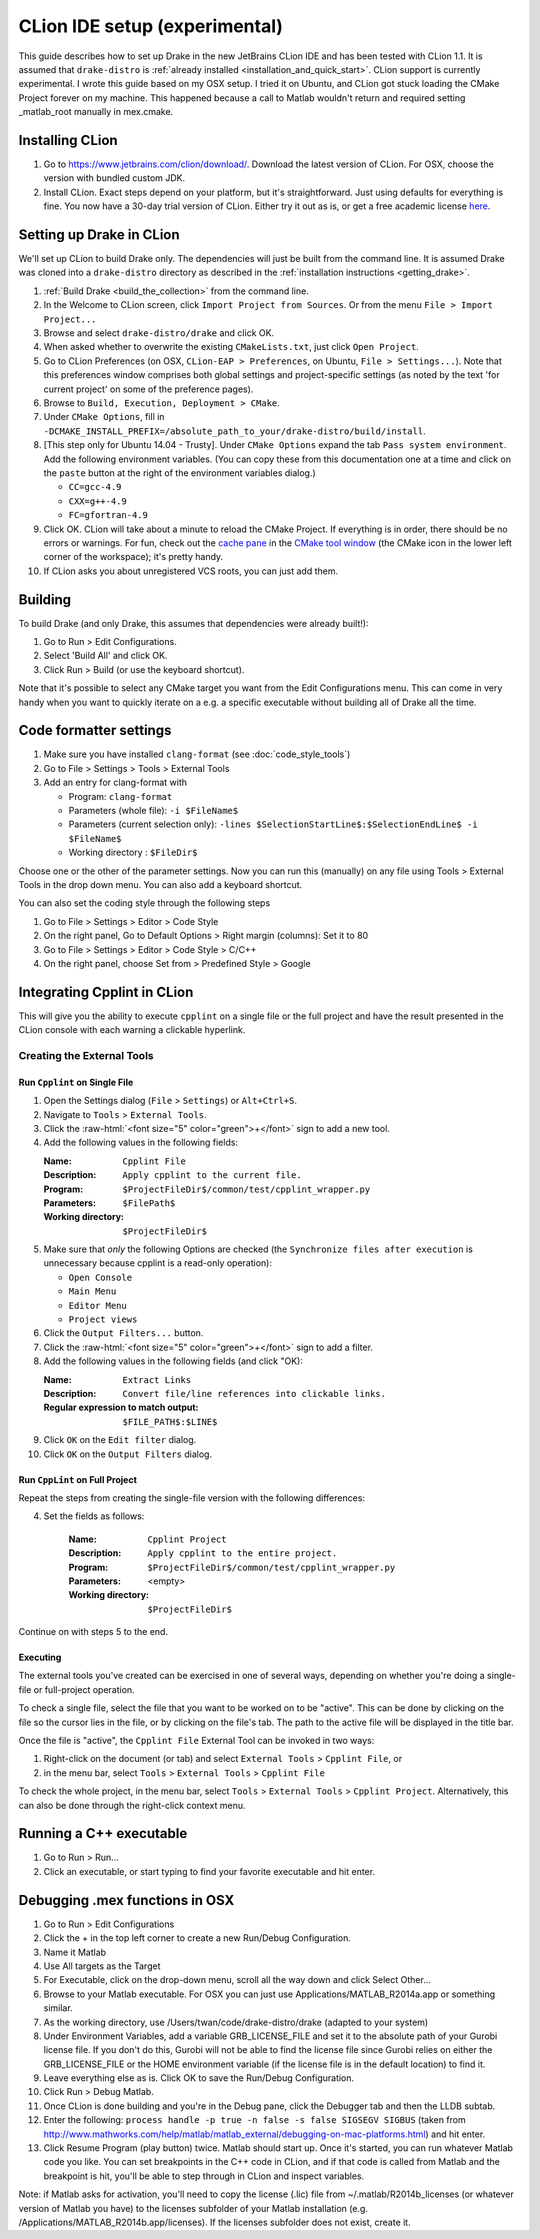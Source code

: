 *****************************************
CLion IDE setup (experimental)
*****************************************

This guide describes how to set up Drake in the new JetBrains CLion IDE and has
been tested with CLion 1.1. It is assumed that ``drake-distro`` is
:ref:`already installed <installation_and_quick_start>`. CLion support is
currently experimental. I wrote this guide based on my OSX setup. I tried it on
Ubuntu, and CLion got stuck loading the CMake Project forever on my
machine. This happened because a call to Matlab wouldn't return and required
setting _matlab_root manually in mex.cmake.

Installing CLion
================

1. Go to https://www.jetbrains.com/clion/download/. Download the latest version
   of CLion. For OSX, choose the version with bundled custom JDK.
2. Install CLion. Exact steps depend on your platform, but it's
   straightforward. Just using defaults for everything is fine. You now have a
   30-day trial version of CLion. Either try it out as is, or get a free
   academic license `here <https://www.jetbrains.com/shop/eform/students>`_.

Setting up Drake in CLion
=========================

We'll set up CLion to build Drake only. The dependencies will just be built
from the command line. It is assumed Drake was cloned into a ``drake-distro``
directory as described in the :ref:`installation instructions <getting_drake>`.

1. :ref:`Build Drake <build_the_collection>` from the command line.
2. In the Welcome to CLion screen, click ``Import Project from Sources``. Or
   from the menu ``File > Import Project...``
3. Browse and select ``drake-distro/drake`` and click OK.
4. When asked whether to overwrite the existing ``CMakeLists.txt``, just click
   ``Open Project``.
5. Go to CLion Preferences (on OSX, ``CLion-EAP > Preferences``, on Ubuntu,
   ``File > Settings...``). Note that this preferences window comprises both
   global settings and project-specific settings (as noted by the text 'for
   current project' on some of the preference pages).
6. Browse to ``Build, Execution, Deployment > CMake``.
7. Under ``CMake Options``, fill in
   ``-DCMAKE_INSTALL_PREFIX=/absolute_path_to_your/drake-distro/build/install``.
8. [This step only for Ubuntu 14.04 - Trusty]. Under ``CMake Options`` 
   expand the tab ``Pass system 
   environment``. Add the following environment variables.  (You can copy these
   from this documentation one at a time and click on the ``paste`` button at
   the right of the environment variables dialog.)

   * ``CC=gcc-4.9``
   * ``CXX=g++-4.9``
   * ``FC=gfortran-4.9``

9. Click OK. CLion will take about a minute to reload the CMake Project. If
   everything is in order, there should be no errors or warnings. For fun,
   check out the `cache pane
   <https://www.jetbrains.com/help/clion/2016.1/cmake-cache.html>`_ in the
   `CMake tool window
   <https://www.jetbrains.com/help/clion/2016.1/cmake.html>`_ (the CMake icon
   in the lower left corner of the workspace); it's pretty handy.
10. If CLion asks you about unregistered VCS roots, you can just add them.

Building
========

To build Drake (and only Drake, this assumes that dependencies were already
built!):

1. Go to Run > Edit Configurations.
2. Select 'Build All' and click OK.
3. Click Run > Build (or use the keyboard shortcut).

Note that it's possible to select any CMake target you want from the Edit
Configurations menu. This can come in very handy when you want to quickly
iterate on a e.g. a specific executable without building all of Drake all the
time.

Code formatter settings
=======================

1. Make sure you have installed ``clang-format`` (see :doc:`code_style_tools`)
2. Go to File > Settings > Tools > External Tools
3. Add an entry for clang-format with

   * Program: ``clang-format``
   * Parameters (whole file): ``-i $FileName$``
   * Parameters (current selection only): 
     ``-lines $SelectionStartLine$:$SelectionEndLine$ -i $FileName$``
   * Working directory : ``$FileDir$``

Choose one or the other of the parameter settings. Now you can run this
(manually) on any file using Tools > External Tools in the drop down menu. You
can also add a keyboard shortcut.

You can also set the coding style through the following steps

1. Go to File > Settings > Editor > Code Style
2. On the right panel, Go to Default Options > Right margin (columns): Set it to 80
3. Go to File > Settings > Editor > Code Style > C/C++
4. On the right panel, choose Set from > Predefined Style > Google

.. _integrating_cpplint_with_clion:
Integrating Cpplint in CLion
============================
This will give you the ability to execute ``cpplint`` on a single file or the full
project and have the result presented in the CLion console with each warning
a clickable hyperlink.

Creating the External Tools
--------------------------

.. role:: raw-html(raw)
   :format: html

Run ``Cpplint`` on Single File
^^^^^^^^^^^^^^^^^^^^^^^^^^^
1. Open the Settings dialog (``File`` > ``Settings``) or ``Alt+Ctrl+S``.
2. Navigate to ``Tools`` > ``External Tools``.
3. Click the :raw-html:`<font size="5" color="green">+</font>` sign to add a new tool.
4. Add the following values in the following fields:

   :Name: ``Cpplint File``
   :Description: ``Apply cpplint to the current file.``
   :Program: ``$ProjectFileDir$/common/test/cpplint_wrapper.py``
   :Parameters: ``$FilePath$``
   :Working directory: ``$ProjectFileDir$``
5. Make sure that *only* the following Options are checked (the 
   ``Synchronize files after execution`` is unnecessary because cpplint is
   a read-only operation):

   - ``Open Console``
   - ``Main Menu``
   - ``Editor Menu``
   - ``Project views``
6. Click the ``Output Filters...`` button.
7. Click the :raw-html:`<font size="5" color="green">+</font>` sign to add a filter.
8. Add the following values in the following fields (and click "OK):

   :Name: ``Extract Links``
   :Description: ``Convert file/line references into clickable links.``
   :Regular expression to match output: ``$FILE_PATH$:$LINE$``
9. Click ``OK`` on the ``Edit filter`` dialog.
10. Click ``OK`` on the ``Output Filters`` dialog.

Run ``CppLint`` on Full Project
^^^^^^^^^^^^^^^^^^^^^^^^^^^^
Repeat the steps from creating the single-file version with the following
differences:

4. Set the fields as follows:

    :Name: ``Cpplint Project``
    :Description: ``Apply cpplint to the entire project.``
    :Program: ``$ProjectFileDir$/common/test/cpplint_wrapper.py``
    :Parameters: <empty>
    :Working directory: ``$ProjectFileDir$``
Continue on with steps 5 to the end.

Executing
^^^^^^^^^
The external tools you've created can be exercised in one of several ways, 
depending on whether you're doing a single-file or full-project operation.

To check a single file, select the file that you want to be worked on to be
"active".  This can be done by clicking on the file so the cursor lies in
the file, or by clicking on the file's tab.  The path to the active file
will be displayed in the title bar.

Once the file is "active", the ``Cpplint File`` External Tool can be invoked
in two ways:

1. Right-click on the document (or tab) and select ``External Tools`` > 
   ``Cpplint File``, or
2. in the menu bar, select ``Tools`` > ``External Tools`` > ``Cpplint File``

To check the whole project, in the menu bar, select ``Tools`` > 
``External Tools`` > ``Cpplint Project``. Alternatively, this can also be
done through the right-click context menu.

Running a C++ executable
========================
1. Go to Run > Run...
2. Click an executable, or start typing to find your favorite executable and hit enter.

Debugging .mex functions in OSX
===============================

1. Go to Run > Edit Configurations
2. Click the + in the top left corner to create a new Run/Debug Configuration.
3. Name it Matlab
4. Use All targets as the Target
5. For Executable, click on the drop-down menu, scroll all the way down and
   click Select Other...
6. Browse to your Matlab executable. For OSX you can just use
   Applications/MATLAB_R2014a.app or something similar.
7. As the working directory, use /Users/twan/code/drake-distro/drake (adapted
   to your system)
8. Under Environment Variables, add a variable GRB_LICENSE_FILE and set it to
   the absolute path of your Gurobi license file. If you don't do this, Gurobi
   will not be able to find the license file since Gurobi relies on either the
   GRB_LICENSE_FILE or the HOME environment variable (if the license file is in
   the default location) to find it.
9. Leave everything else as is. Click OK to save the Run/Debug Configuration.
10. Click Run > Debug Matlab.
11. Once CLion is done building and you're in the Debug pane, click the
    Debugger tab and then the LLDB subtab.
12. Enter the following: ``process handle -p true -n false -s false SIGSEGV
    SIGBUS`` (taken from
    http://www.mathworks.com/help/matlab/matlab_external/debugging-on-mac-platforms.html)
    and hit enter.
13. Click Resume Program (play button) twice. Matlab should start up. Once it's
    started, you can run whatever Matlab code you like. You can set breakpoints
    in the C++ code in CLion, and if that code is called from Matlab and the
    breakpoint is hit, you'll be able to step through in CLion and inspect
    variables.

Note: if Matlab asks for activation, you'll need to copy the license (.lic)
file from ~/.matlab/R2014b_licenses (or whatever version of Matlab you have) to
the licenses subfolder of your Matlab installation
(e.g. /Applications/MATLAB_R2014b.app/licenses). If the licenses subfolder does
not exist, create it.
